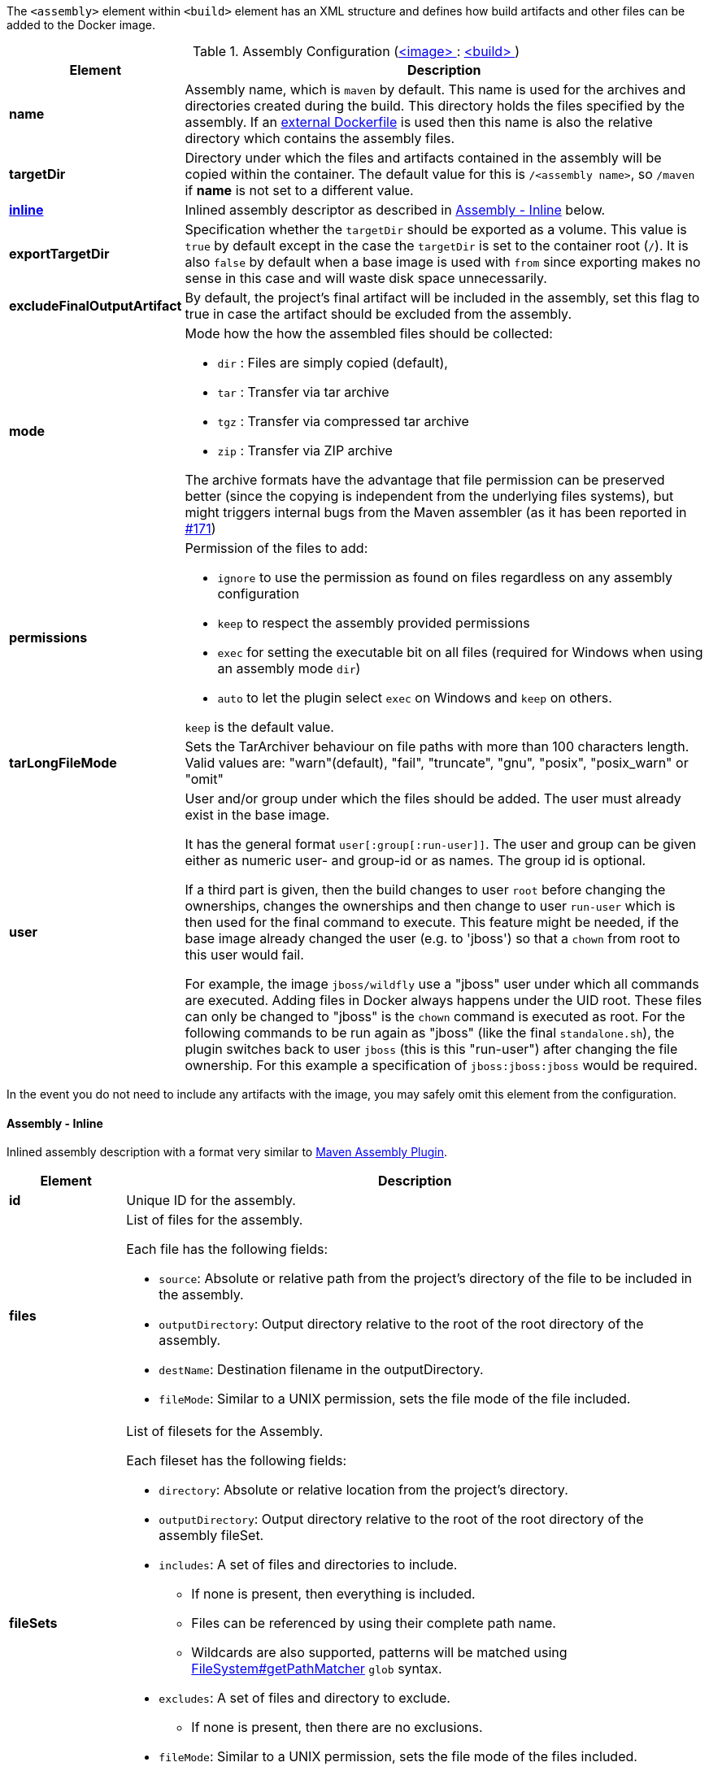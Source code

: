 
The `<assembly>` element within `<build>` element has an XML structure and defines how build artifacts and other files
can be added to the Docker image.

[[config-image-build-assembly]]
.Assembly Configuration (<<config-image, <image> >> : <<config-image-build, <build> >>)
[cols="1,5"]
|===
| Element | Description

| *name*
| Assembly name, which is `maven` by default. This name is used for the archives and directories created during the build.
  This directory holds the files specified by the assembly. If an <<external-dockerfile,external Dockerfile>> is used then
  this name is also the relative directory which contains the assembly files.

| *targetDir*
| Directory under which the files and artifacts contained in the assembly will be copied within the container.
  The default value for this is `/<assembly name>`, so `/maven` if *name* is not set to a different value.

| <<build-assembly-inline, *inline*>>
| Inlined assembly descriptor as described in <<build-assembly-inline,Assembly - Inline>> below.

| *exportTargetDir*
| Specification whether the `targetDir` should be exported as a volume. This value is `true` by default except in the
  case the `targetDir` is set to the container root (`/`). It is also `false` by default when a base image is used with
  `from` since exporting makes no sense in this case and will waste disk space unnecessarily.

| *excludeFinalOutputArtifact*
| By default, the project's final artifact will be included in the assembly, set this flag to true in case the
  artifact should be excluded from the assembly.

| *mode*
a| Mode how the how the assembled files should be collected:

* `dir` : Files are simply copied (default),
* `tar` : Transfer via tar archive
* `tgz` : Transfer via compressed tar archive
* `zip` : Transfer via ZIP archive

The archive formats have the advantage that file permission can be preserved better (since the copying is independent
from the underlying files systems), but might triggers internal bugs from the Maven assembler (as it has been reported
in https://github.com/fabric8io/docker-maven-plugin/issues/171[#171])

| *permissions*
a| Permission of the files to add:

* `ignore` to use the permission as found on files regardless on any
assembly configuration
* `keep` to respect the assembly provided permissions
* `exec` for setting the executable bit on all files (required for Windows when using an assembly mode `dir`)
* `auto` to let the plugin select `exec` on Windows and `keep` on others.

`keep` is the default value.

| *tarLongFileMode*
| Sets the TarArchiver behaviour on file paths with more than 100 characters length. Valid values are: "warn"(default), "fail", "truncate", "gnu", "posix", "posix_warn" or "omit"

| *user*
a| User and/or group under which the files should be added. The user must already exist in the base image.

It has the general format `user[:group[:run-user]]`. The user and group can be given either as numeric user- and group-id or as names. The group id is optional.

If a third part is given, then the build changes to user `root` before changing the ownerships, changes the ownerships and then change to user `run-user` which is then used for the final command to execute. This feature might be needed, if the base image already changed the user (e.g. to 'jboss') so that a `chown` from root to this user would fail.

For example, the image `jboss/wildfly` use a "jboss" user under which all commands are executed. Adding files in Docker always happens under the UID root. These files can only be changed to "jboss" is the `chown` command is executed as root. For the following commands to be run again as "jboss" (like the final `standalone.sh`), the plugin switches back to user `jboss` (this is this "run-user") after changing the file ownership. For this example a specification of
`jboss:jboss:jboss` would be required.
|===

In the event you do not need to include any artifacts with the image, you may safely omit this element from the configuration.

[[build-assembly-inline]]
==== Assembly - Inline

Inlined assembly description with a format very similar to
https://maven.apache.org/plugins/maven-assembly-plugin/assembly.html[Maven Assembly Plugin].

[cols="1,5"]
|===
| Element | Description

| *id*
| Unique ID for the assembly.

| *files*
a| List of files for the assembly.

Each file has the following fields:

* `source`: Absolute or relative path from the project's directory of the file to be included in the assembly.
* `outputDirectory`: Output directory relative to the root of the root directory of the assembly.
* `destName`: Destination filename in the outputDirectory.
* `fileMode`: Similar to a UNIX permission, sets the file mode of the file included.

| *fileSets*
a| List of filesets for the Assembly.

Each fileset has the following fields:

* `directory`: Absolute or relative location from the project's directory.
* `outputDirectory`: Output directory relative to the root of the root directory of the assembly fileSet.
* `includes`:  A set of files and directories to include.
**  If none is present, then everything is included.
** Files can be referenced by using their complete path name.
** Wildcards are also supported, patterns will be matched using
   https://docs.oracle.com/en/java/javase/11/docs/api/java.base/java/nio/file/FileSystem.html#getPathMatcher(java.lang.String)[
   FileSystem#getPathMatcher] `glob` syntax.
* `excludes`: A set of files and directory to exclude.
** If none is present, then there are no exclusions.
* `fileMode`: Similar to a UNIX permission, sets the file mode of the files included.
* `directoryMode`: Similar to a UNIX permission, sets the directory mode of the directories included.

| *baseDirectory*
| Base directory from which to resolve the Assembly files and filesets.

|===


